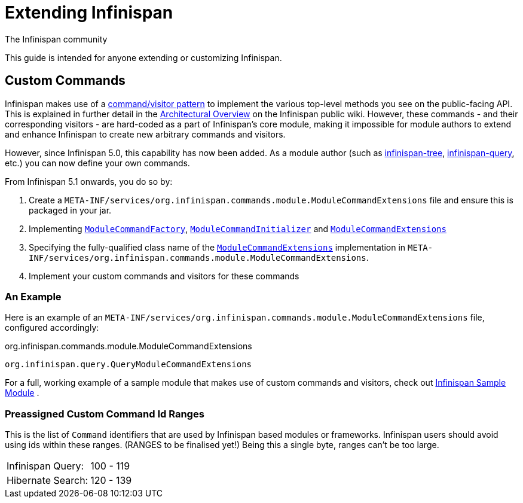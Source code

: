 = Extending Infinispan
The Infinispan community
:icons: font

This guide is intended for anyone extending or customizing Infinispan.

== Custom Commands
Infinispan makes use of a link:$$http://en.wikipedia.org/wiki/Command_pattern$$[command/visitor pattern] to implement the various top-level methods you see on the public-facing API.
This is explained in further detail in the link:$$http://community.jboss.org/wiki/ArchitecturalOverview$$[Architectural Overview] on the Infinispan public wiki.
However, these commands - and their corresponding visitors - are hard-coded as a part of Infinispan's core module, making it impossible for module authors to extend and enhance Infinispan to create new arbitrary commands and visitors. 

However, since Infinispan 5.0, this capability has now been added.  As a module author (such as link:$$https://github.com/infinispan/infinispan/tree/master/tree$$[infinispan-tree], link:$$https://github.com/infinispan/infinispan/tree/master/query$$[infinispan-query], etc.) you can now define your own commands.

From Infinispan 5.1 onwards, you do so by: 

. Create a `META-INF/services/org.infinispan.commands.module.ModuleCommandExtensions` file and ensure this is packaged in your jar. 
. Implementing           link:$$https://github.com/infinispan/infinispan/blob/master/core/src/main/java/org/infinispan/commands/module/ModuleCommandFactory.java$$[`ModuleCommandFactory`],     link:$$https://github.com/infinispan/infinispan/blob/master/core/src/main/java/org/infinispan/commands/module/ModuleCommandInitializer.java$$[`ModuleCommandInitializer`] and  link:$$https://github.com/infinispan/infinispan/blob/master/core/src/main/java/org/infinispan/commands/module/ModuleCommandExtensions.java$$[`ModuleCommandExtensions`]
. Specifying the fully-qualified class name of the  link:$$https://github.com/infinispan/infinispan/blob/master/core/src/main/java/org/infinispan/commands/module/ModuleCommandExtensions.java$$[`ModuleCommandExtensions`]
implementation in `META-INF/services/org.infinispan.commands.module.ModuleCommandExtensions`. 
. Implement your custom commands and visitors for these commands

 
=== An Example
Here is an example of an `META-INF/services/org.infinispan.commands.module.ModuleCommandExtensions` file, configured accordingly: 

.org.infinispan.commands.module.ModuleCommandExtensions
----
org.infinispan.query.QueryModuleCommandExtensions
----

For a full, working example of a sample module that makes use of custom commands and visitors, check out link:$$https://github.com/infinispan/infinispan-sample-module$$[Infinispan Sample Module] . 

=== Preassigned Custom Command Id Ranges
This is the list of `Command` identifiers that are used by Infinispan based modules or frameworks.
Infinispan users should avoid using ids within these ranges. (RANGES to be finalised yet!)
Being this a single byte, ranges can't be too large. 

|===============
|Infinispan Query:|100 - 119
|Hibernate Search:|120 - 139
|===============

